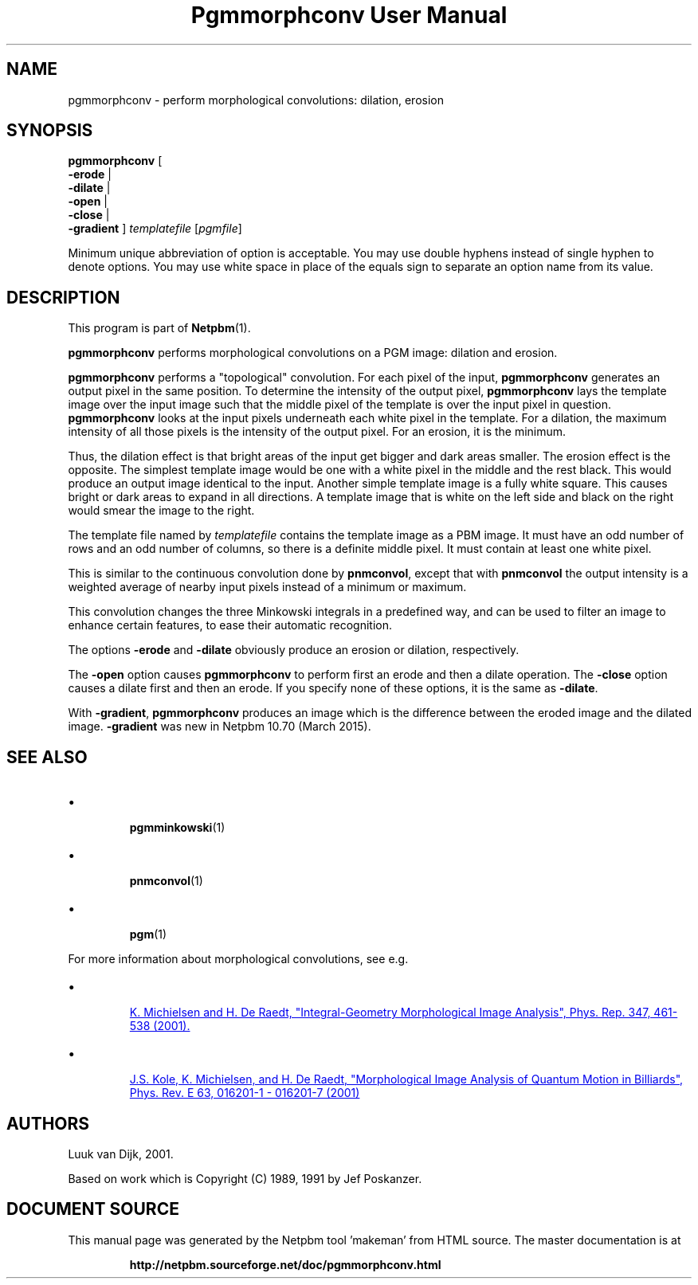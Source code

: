\
.\" This man page was generated by the Netpbm tool 'makeman' from HTML source.
.\" Do not hand-hack it!  If you have bug fixes or improvements, please find
.\" the corresponding HTML page on the Netpbm website, generate a patch
.\" against that, and send it to the Netpbm maintainer.
.TH "Pgmmorphconv User Manual" 0 "29 March 2015" "netpbm documentation"

.SH NAME

pgmmorphconv - perform morphological convolutions: dilation, erosion

.UN synopsis
.SH SYNOPSIS

\fBpgmmorphconv\fP
[
 \fB-erode\fP |
 \fB-dilate\fP |
 \fB-open\fP |
 \fB-close\fP |
 \fB-gradient\fP
]
\fItemplatefile\fP
[\fIpgmfile\fP]
.PP
Minimum unique abbreviation of option is acceptable.  You may use
double hyphens instead of single hyphen to denote options.  You may use
white space in place of the equals sign to separate an option name
from its value.

.UN description
.SH DESCRIPTION
.PP
This program is part of
.BR "Netpbm" (1)\c
\&.
.PP
\fBpgmmorphconv\fP performs morphological convolutions on a
PGM image: dilation and erosion.
.PP
\fBpgmmorphconv\fP performs a "topological" convolution.  For each
pixel of the input, \fBpgmmorphconv\fP generates an output pixel in
the same position.  To determine the intensity of the output pixel,
\fBpgmmorphconv\fP lays the template image over the input image such
that the middle pixel of the template is over the input pixel in
question.  \fBpgmmorphconv\fP looks at the input pixels underneath each
white pixel in the template.  For a dilation, the maximum intensity of
all those pixels is the intensity of the output pixel.  For an erosion,
it is the minimum.
.PP
Thus, the dilation effect is that bright areas of the input get bigger
and dark areas smaller.  The erosion effect is the opposite.  The simplest
template image would be one with a white pixel in the middle and the rest
black.  This would produce an output image identical to the input.  Another
simple template image is a fully white square.  This causes bright or dark
areas to expand in all directions.  A template image that is white on the
left side and black on the right would smear the image to the right.
.PP
The template file named by \fItemplatefile\fP contains the
template image as a PBM image.  It must have an odd number of rows and
an odd number of columns, so there is a definite middle pixel.  It
must contain at least one white pixel.
.PP
This is similar to the continuous convolution done by
\fBpnmconvol\fP, except that with \fBpnmconvol\fP the output intensity is
a weighted average of nearby input pixels instead of a minimum or maximum.
.PP
This convolution changes the three Minkowski integrals in a predefined
way, and can be used to filter an image to enhance certain features, to
ease their automatic recognition.
.PP
The options \fB-erode\fP and \fB-dilate\fP obviously produce an
erosion or dilation, respectively.  
.PP
The \fB-open\fP option causes
\fBpgmmorphconv\fP to perform first an erode and then a dilate
operation.  The \fB-close\fP option causes a dilate first and then an
erode.  If you specify none of these options, it is the same as
\fB-dilate\fP.
.PP
With \fB-gradient\fP, \fBpgmmorphconv\fP produces an image which is the
difference between the eroded image and the dilated image.  \fB-gradient\fP
was new in Netpbm 10.70 (March 2015).


.UN seealso
.SH SEE ALSO


.IP \(bu

.BR "pgmminkowski" (1)\c
\&
.IP \(bu

.BR "pnmconvol" (1)\c
\&
.IP \(bu

.BR "pgm" (1)\c
\&

.PP
For more information about morphological convolutions, see e.g.

.IP \(bu

.UR http://rugth30.phys.rug.nl/compphys0/2001.htm
 K. Michielsen and H. De Raedt, "Integral-Geometry Morphological Image Analysis", Phys. Rep. 347, 461-538 (2001).
.UE
\&

.IP \(bu

.UR http://rugth30.phys.rug.nl/pdf/prechaos.pdf
 J.S. Kole, K. Michielsen, and H. De Raedt, "Morphological Image Analysis of Quantum Motion in Billiards", Phys. Rev. E 63, 016201-1 - 016201-7 (2001) 
.UE
\&



.UN authors
.SH AUTHORS

Luuk van Dijk, 2001.
.PP
Based on work which is Copyright (C) 1989, 1991 by Jef Poskanzer.
.SH DOCUMENT SOURCE
This manual page was generated by the Netpbm tool 'makeman' from HTML
source.  The master documentation is at
.IP
.B http://netpbm.sourceforge.net/doc/pgmmorphconv.html
.PP